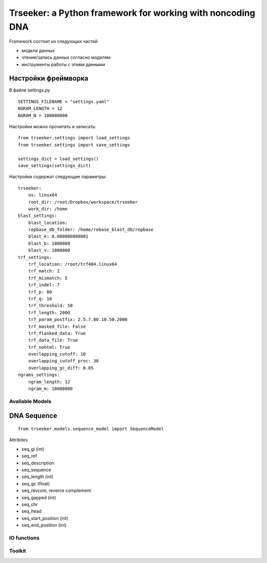 ===========================================================
Trseeker: a Python framework for working with noncoding DNA
===========================================================

Framework состоит из следующих частей

- модели данных
- чтение/запись данных согласно моделям
- инструменты работы с этими данными

Настройки фреймворка
--------------------

В файле settings.py

::

	SETTINGS_FILENAME = "settings.yaml"
	NGRAM_LENGTH = 12
	NGRAM_N = 100000000

Настройки можно прочитать и записать:

::
	
	from trseeker.settings import load_settings
	from trseeker.settings import save_settings

	settings_dict = load_settings()
	save_settings(settings_dict)

Настройки содержат следующие параметры:
	
::

	trseeker:
	    os: linux64
	    root_dir: /root/Dropbox/workspace/trseeker
	    work_dir: /home
	blast_settings:
	    blast_location: 
	    repbase_db_folder: /home/rebase_blast_db/repbase
	    blast_e: 0.000000000001
	    blast_b: 1000000
	    blast_v: 1000000
	trf_settings:
	    trf_location: /root/trf404.linux64
	    trf_match: 2
	    trf_mismatch: 5
	    trf_indel: 7
	    trf_p: 80
	    trf_q: 10
	    trf_threshold: 50
	    trf_length: 2000
	    trf_param_postfix: 2.5.7.80.10.50.2000
	    trf_masked_file: False
	    trf_flanked_data: True
	    trf_data_file: True
	    trf_nohtml: True
	    overlapping_cutoff: 10
	    overlapping_cutoff_proc: 30
	    overlapping_gc_diff: 0.05
	ngrams_settings:
	    ngram_length: 12
	    ngram_m: 10000000

Avaliable Models
================

DNA Sequence
------------

::

	from trseeker.models.sequence_model import SequenceModel

Attribites

- seq_gi (int)
- seq_ref
- seq_description
- seq_sequence
- seq_length (int)
- seq_gc (float)
- seq_revcom, reverce complement
- seq_gapped (int)
- seq_chr
- seq_head
- seq_start_position (int)
- seq_end_position (int)




IO functions
============

Toolkit
=======
